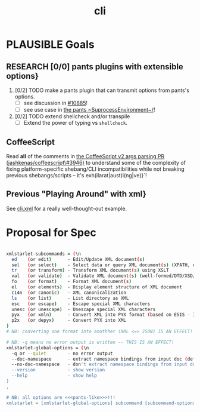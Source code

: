 #+TITLE: cli
#+STARTUP: showall

#+TODO: UNCLEAR RESEARCH PLAUSIBLE PROOFOFCONCEPT FEASIBLE MAINTAINABLE | TODO DONE

* PLAUSIBLE Goals
** RESEARCH [0/0] pants plugins with extensible options}
1. [0/2] TODO make a pants plugin that can transmit options from pants's options.
  - [ ] see discussion in [[https://github.com/pantsbuild/pants/issues/10885][#10885]]!
  - [ ] see use case in [[https://github.com/pantsbuild/pants/blob/efef4c54d36e50ee2e14ad476ede8f3891dfa3f5/src/python/pants/core/util\_rules/subprocess\_environment.py\#L33-L35][the pants ~SuprocessEnvironment~/]]!
2. [0/2] TODO extend shellcheck and/or transpile
  - [ ] Extend the power of typing vs ~shellcheck~.

** CoffeeScript

Read *all* of the comments in [[https://github.com/jashkenas/coffeescript/pull/3946][the CoffeeScript v2 args parsing PR (jashkenas/coffeescript\#3946)]] to understand some of the complexity of fixing platform-specific shebang/CLI incompatibilities while not breaking previous shebangs/scripts -- it's exh(ilarat|aust)i(ng|ve)}`!

** Previous "Playing Around" with xml}
See [[file:cli.xml][cli.xml]] for a really well-thought-out example.

* Proposal for Spec

#+BEGIN_SRC sh

xmlstarlet-subcommands = (\n
  ed    (or edit)      - Edit/Update XML document(s)
  sel   (or select)    - Select data or query XML document(s) (XPATH, etc)
  tr    (or transform) - Transform XML document(s) using XSLT
  val   (or validate)  - Validate XML document(s) (well-formed/DTD/XSD/RelaxNG)
  fo    (or format)    - Format XML document(s)
  el    (or elements)  - Display element structure of XML document
  c14n  (or canonic)   - XML canonicalization
  ls    (or list)      - List directory as XML
  esc   (or escape)    - Escape special XML characters
  unesc (or unescape)  - Unescape special XML characters
  pyx   (or xmln)      - Convert XML into PYX format (based on ESIS - ISO 8879)
  p2x   (or depyx)     - Convert PYX into XML
)
# NB: converting one format into anothher (XML <=> JSON) IS AN EFFECT!

# NB: -q means no error output is written -- THIS IS AN EFFECT!
xmlstarlet-global-options = (\n
  -q or --quiet        - no error output
  --doc-namespace      - extract namespace bindings from input doc (default)
  --no-doc-namespace   - don't extract namespace bindings from input doc
  --version            - show version
  --help               - show help
)
,

# NB: all options are <<<pants-like>>>!!!
xmlstarlet = [xmlstarlet-global-options] subcommand [subcommand-options]

#+END_SRC
